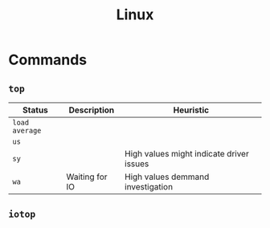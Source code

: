 :PROPERTIES:
:ID:       8a427ee7-2ef1-489b-af82-91de7be8a3ba
:END:
#+title: Linux

* Commands

** ~top~

| Status       | Description    | Heuristic                                |
|--------------+----------------+------------------------------------------|
| ~load average~ |                |                                          |
| ~us~           |                |                                          |
| ~sy~           |                | High values might indicate driver issues |
| ~wa~           | Waiting for IO | High values demmand investigation        |

** ~iotop~
